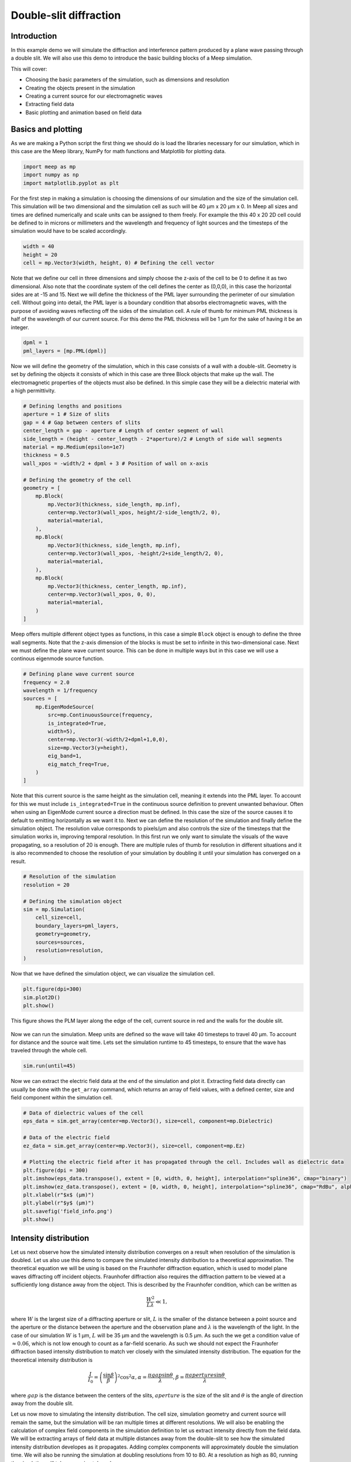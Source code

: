 =======================
Double-slit diffraction
=======================
.. _double_slit:

Introduction
============

In this example demo we will simulate the diffraction and interference pattern produced by a plane wave passing through a double slit.
We will also use this demo to introduce the basic building blocks of a Meep simulation.

This will cover:

* Choosing the basic parameters of the simulation, such as dimensions and resolution

* Creating the objects present in the simulation

* Creating a current source for our electromagnetic waves

* Extracting field data

* Basic plotting and animation based on field data

Basics and plotting
===================

As we are making a Python script the first thing we should do is load the libraries necessary for our simulation,
which in this case are the Meep library, NumPy for math functions and Matplotlib for plotting data.

.. code-block:: python

    import meep as mp
    import numpy as np
    import matplotlib.pyplot as plt

For the first step in making a simulation is choosing the dimensions of our simulation and the size of the simulation cell.
This simulation will be two dimensional and the simulation cell as such will be 40 µm x 20 µm x 0. In Meep all sizes and times are defined numerically
and scale units can be assigned to them freely. For example the this 40 x 20 2D cell could be defined to in microns or millimeters and the
wavelength and frequency of light sources and the timesteps of the simulation would have to be scaled accordingly.

.. code-block:: python

    width = 40
    height = 20
    cell = mp.Vector3(width, height, 0) # Defining the cell vector

Note that we define our cell in three dimensions and simply choose the z-axis of the cell to be 0 to define it as two dimensional.
Also note that the coordinate system of the cell defines the center as (0,0,0), in this case the horizontal sides are at -15 and 15.
Next we will define the thickness of the PML layer surrounding the perimeter of our simulation cell. Without going into detail, the PML
layer is a boundary condition that absorbs electromagnetic waves, with the purpose of avoiding waves reflecting off the sides
of the simulation cell. A rule of thumb for minimum PML thickness is half of the wavelength of our current source.
For this demo the PML thickness will be 1 µm for the sake of having it be an integer.

.. code-block:: python

    dpml = 1
    pml_layers = [mp.PML(dpml)]

Now we will define the geometry of the simulation, which in this case consists of a wall with a double-slit.
Geometry is set by defining the objects it consists of which in this case are three Block objects that make up the wall.
The electromagnetic properties of the objects must also be defined. In this simple case they will be a dielectric material with a high permittivity.

.. code-block:: python

    # Defining lengths and positions
    aperture = 1 # Size of slits
    gap = 4 # Gap between centers of slits  
    center_length = gap - aperture # Length of center segment of wall
    side_length = (height - center_length - 2*aperture)/2 # Length of side wall segments
    material = mp.Medium(epsilon=1e7)
    thickness = 0.5
    wall_xpos = -width/2 + dpml + 3 # Position of wall on x-axis

    # Defining the geometry of the cell
    geometry = [
        mp.Block(
            mp.Vector3(thickness, side_length, mp.inf),
            center=mp.Vector3(wall_xpos, height/2-side_length/2, 0),
            material=material,
        ),
        mp.Block(
            mp.Vector3(thickness, side_length, mp.inf),
            center=mp.Vector3(wall_xpos, -height/2+side_length/2, 0),
            material=material,
        ),
        mp.Block(
            mp.Vector3(thickness, center_length, mp.inf),
            center=mp.Vector3(wall_xpos, 0, 0),
            material=material,
        )
    ]

Meep offers multiple different object types as functions, in this case a simple ``Block`` object is enough
to define the three wall segments. Note that the z-axis dimension of the blocks is must be set to infinite
in this two-dimensional case. Next we must define the plane wave current source. This can be done in multiple
ways but in this case we will use a continous eigenmode source function.

.. code-block:: python

    # Defining plane wave current source
    frequency = 2.0
    wavelength = 1/frequency
    sources = [
        mp.EigenModeSource(
            src=mp.ContinuousSource(frequency,
            is_integrated=True,
            width=5),
            center=mp.Vector3(-width/2+dpml+1,0,0),
            size=mp.Vector3(y=height),
            eig_band=1,
            eig_match_freq=True,
        )
    ]

Note that this current source is the same height as the simulation cell, meaning it extends into the PML
layer. To account for this we must include ``is_integrated=True`` in the continuous source definition to prevent unwanted
behaviour. Often when using an EigenMode current source a direction must be defined. In this case the size of the source causes it to default to emitting horizontally as we want it to.
Next we can define the resolution of the simulation and finally define the simulation object. The resolution value corresponds to pixels/µm and also controls the size of the timesteps that the simulation works in,
improving temporal resolution. In this first run we only want to simulate the visuals of the wave propagating, so a resolution of 20 is enough. There are multiple rules of thumb for resolution in different situations
and it is also recommended to choose the resolution of your simulation by doubling it until your simulation has converged on a result.

.. code-block:: python

    # Resolution of the simulation
    resolution = 20 

    # Defining the simulation object
    sim = mp.Simulation(
        cell_size=cell,
        boundary_layers=pml_layers,
        geometry=geometry,
        sources=sources,
        resolution=resolution,
    )

Now that we have defined the simulation object, we can visualize the simulation cell.

.. code-block:: python
    
    plt.figure(dpi=300)
    sim.plot2D()
    plt.show()

This figure shows the PLM layer along the edge of the cell, current source in red and the walls for the double slit. 

.. figure:: double_slit_figures/cell_info.png
   :alt: test text
   :width: 90%
   :align: center

Now we can run the simulation. Meep units are defined so the wave will take 40 timesteps to travel 40 µm.
To account for distance and the source wait time. Lets set the simulation runtime to 45 timesteps, to ensure
that the wave has traveled through the whole cell.

.. code-block:: python

    sim.run(until=45)

Now we can extract the electric field data at the end of the simulation and plot it. Extracting field data directly can usually be done
with the ``get_array`` command, which returns an array of field values, with a defined center, size and field component within the
simulation cell. 

.. code-block:: python

    # Data of dielectric values of the cell
    eps_data = sim.get_array(center=mp.Vector3(), size=cell, component=mp.Dielectric)

    # Data of the electric field
    ez_data = sim.get_array(center=mp.Vector3(), size=cell, component=mp.Ez)

    # Plotting the electric field after it has propagated through the cell. Includes wall as dielectric data
    plt.figure(dpi = 300)
    plt.imshow(eps_data.transpose(), extent = [0, width, 0, height], interpolation="spline36", cmap="binary")
    plt.imshow(ez_data.transpose(), extent = [0, width, 0, height], interpolation="spline36", cmap="RdBu", alpha=0.9)
    plt.xlabel(r"$x$ (µm)")
    plt.ylabel(r"$y$ (µm)")
    plt.savefig('field_info.png')
    plt.show()

.. figure:: double_slit_figures/field_info.png
   :alt: test text
   :width: 90%
   :align: center   

Intensity distribution
=======================

Let us next observe how the simulated intensity distribution converges on a result when resolution of the simulation is doubled. Let us also use this demo to compare the simulated intensity distribution to a theoretical approximation.
The theoretical equation we will be using is based on the Fraunhofer diffraction equation, which is used to model plane waves diffracting off incident objects.
Fraunhofer diffraction also requires the diffraction pattern to be viewed at a sufficiently long distance away from the object. This is
described by the Fraunhofer condition, which can be written as

.. math::

   \frac{W^2}{L\lambda}\ll1,


where :math:`W` is the largest size of a diffracting aperture or slit, :math:`L` is the smaller of the distance between a point source and the aperture
or the distance between the aperture and the observation plane and :math:`\lambda` is the wavelength of the light. In the case of our simulation
:math:`W` is 1 µm, :math:`L` will be 35 µm and the wavelength is 0.5 µm. As such the we get a condition value of :math:`\approx 0.06`, which is not low enough to count as a far-field scenario. As such we should not expect the Fraunhofer diffraction based intensity distribution to match ver closely with the simulated intensity distribution.
The equation for the theoretical intensity distribution is 

.. math::

    \frac{I}{I_0}=\left(\frac{\sin\beta}{\beta}\right)^2\cos^2\alpha,
    \alpha =\frac{\pi gap\sin \theta }{\lambda },
    \beta =\frac{\pi aperture\sin \theta }{\lambda }.

where :math:`gap` is the distance between the centers of the slits, :math:`aperture` is the size of the slit and :math:`\theta` is the
angle of direction away from the double slit.

Let us now move to simulating the intensity distribution. The cell size, simulation geometry and current source will remain the same, but the simulation will be ran multiple times at different resolutions. We will also be enabling the calculation of complex field components in the simulation definition to let us extract intensity directly from the field data. We will be extracting arrays of field data at multiple distances away from the double-slit to see how the simulated intensity distribution developes as it propagates. Adding complex components will approximately double the simulation time. We will also be running the simulation at doubling resolutions from 10 to 80. At a resolution as high as 80, running the simulation will take approximately an hour. 

Now let us begin showing the changes to the code. Let us add the matplotlib library as is for plot colormaps.

.. code-block:: python

    import meep as mp
    import numpy as np
    import matplotlib.pyplot as plt

Now we can define cell dimensions, PML-layers, geometry and the current source exactly like we did in the first demo.

.. code-block:: python

    width = 40
    height = 20
    cell = mp.Vector3(width, height, 0)

    dpml = 1
    pml_layers = [mp.PML(dpml)]

    # Defining lengths and positions
    aperture = 1 # Size of slits
    gap = 4 # Gap between centers of slits  
    center_length = gap - aperture # Length of center segment of wall
    side_length = (height - center_length - 2*aperture)/2 # Length of side wall segments
    material = mp.Medium(epsilon=1e7)
    thickness = 0.5
    wall_xpos = -width/2 + dpml + 3 # Position of wall on x-axis

    # Defining the geometry of the cell
    geometry = [
        mp.Block(
            mp.Vector3(thickness, side_length, mp.inf),
            center=mp.Vector3(wall_xpos, height/2-side_length/2, 0),
            material=material,
        ),
        mp.Block(
            mp.Vector3(thickness, side_length, mp.inf),
            center=mp.Vector3(wall_xpos, -height/2+side_length/2, 0),
            material=material,
        ),
        mp.Block(
            mp.Vector3(thickness, center_length, mp.inf),
            center=mp.Vector3(wall_xpos, 0, 0),
            material=material,
        )
    ]

    # Defining plane wave current source
    frequency = 2.0
    wavelength = 1/frequency
    sources = [
        mp.EigenModeSource(
            src=mp.ContinuousSource(frequency,
            is_integrated=True,
            width=5),
            center=mp.Vector3(-width/2+dpml+1,0,0),
            size=mp.Vector3(y=height),
            eig_band=1,
            eig_match_freq=True,
        )
    ]

We will want to make a new plot for each distance L away from the double-slit that we want to observe. Let us choose three distances at 15, 25 and 35 µm away. Let us define the figures and axis for the three plots. Let us also add in the colormap to be used later.

.. code-block:: python

    # Figure and axis containers
    figs = []
    axs = []

    # Defining three separate figures and their axis
    for p in range(0,3):
        figs.append(plt.figure(dpi=300))
        axs.append(figs[p].add_subplot(1, 1, 1))

    cmap = mpl.colormaps['copper']

Now let us define the maximum distance from double-slit to observation plane, which will be 35 µm and the maximum angle away from the direction of the plane wave that we will observe at every distance.

.. code-block:: python

    slits_to_dpml = (width/2 - dpml) - wall_xpos
    theta_max = np.arctan((height/2 - dpml)/slits_to_dpml)

Now we will start the for-loop for running the simulation at different resolutions. All comments will be in the code since we want to include the whole for-loop structure in one code block.

.. code-block:: python

    for k in range(0,4):

        # Resolution of the simulation doubles each loop
        resolution = 10*(2**k)

        # Plot color for current resolution off colormap
        plt_color = cmap((3-k)/3)

        # Define simulation
        sim = mp.Simulation(
            cell_size=cell,
            boundary_layers=pml_layers,
            geometry=geometry,
            sources=sources,
            resolution=resolution,
            force_complex_fields=True, # Turn on calculation of complex fields
        )

        # Running the simulation for enough time for field to propagate to end
        sim.run(until=width+5)

        # Extracting field data and calculating intensity data from it
        ez_data = sim.get_array(center=mp.Vector3(), size=cell, component=mp.Ez)
        intensity_field = np.abs(ez_data)**2
        
        # For-loop to extract and calculate intensity distributions at different distances for current resolution
        Ls = []
        for i in range(0,3):
            L = slits_to_dpml - i*10
            Ls.append(L)

            # Taking 1D array of intensity values at some distance from double-slit
            intensity_slice = intensity_field[(width - dpml - i*10) * resolution]

            # Extracting the correct cell data points from the array for the angle area we want to observe
            if i == 0:
                intensity_slice_no_dpml = intensity_slice[dpml*resolution-1:-dpml*resolution+1]
            else:
                y_max = np.tan(theta_max)*L
                y_dif = int(height/2 - y_max)
                intensity_slice_no_dpml = intensity_slice[y_dif*resolution-1:-y_dif*resolution+1]

            # Normalizing the intensity values
            i_max = max(intensity_slice_no_dpml)
            intensity_norm = [x/i_max for x in intensity_slice_no_dpml]

            # Calculating theta values for intensity values and plotting to correct figure
            theta = np.linspace(-theta_max,theta_max,len(intensity_norm))
            axs[i].plot([x / np.pi * 180 for x in theta], intensity_norm, color = plt_color, linewidth = 1.25, label=f"{resolution}")
            if k == 0:
                axs[i].set_title(f'L = {Ls[i]}')

Next we will calculate the Fraunhofer diffraction based intensity distribution and add them to each distanced plot.

.. code-block:: python

    # Calculating Fraunhofer diffraction intensity distribution
    theta2 = np.linspace(-theta_max,theta_max,1000)
    alpha = np.pi * gap * np.sin(theta2) / wavelength
    beta = np.pi * aperture * np.sin(theta2) / wavelength
    i_theory = ((np.sin(beta)/beta) ** 2) * (np.cos(alpha) ** 2)

    # Adding Fraunhofer values to each distance figure and saving the figures
    for i in range(0,3):
        axs[i].plot(theta2 / np.pi * 180, i_theory, color=(0.7,0.7,0.7,0.65), linewidth = 1.5, ls = '--', label="Fraunhofer diffraction")
        axs[i].set_xlabel("Angle (Degrees)")
        axs[i].legend(loc="upper right")
        figs[i].savefig(f'dist{Ls[i]}.png')

This results in the following three figures

The intensity distribution at L = 15.0 µm

.. figure:: double_slit_figures/dist15.0.png
   :alt: test text
   :width: 90%
   :align: center

The intensity distribution at L = 25.0 µm

.. figure:: double_slit_figures/dist25.0.png
   :alt: test text
   :width: 90%
   :align: center

The intensity distribution at L = 35.0 µm

.. figure:: double_slit_figures/dist35.0.png
   :alt: test text
   :width: 90%
   :align: center

From these figures we can observe that the simulated distribution converges well with resolution doubling, with resolutions 40 and 80 being almost perfectly identical. We can also observe that the intensity distribution over angles is more dispersed at lower resolutions.
For the different distances we can observe the secondary and tertiary intensity peaks dropping as we move away from the double-slit. Dropping even lower than the Fraunhofer diffraction based distribution, which is meant to give best results at much larger distance. We are currently unsure of the cause for this but it may have something to do with a point source intensity being correlated to travel distance by :math:`\frac{1}{r^2}` while we are taking measurements at a flat plane, where distance to the measurement plane is higher at higher angles. 


 




